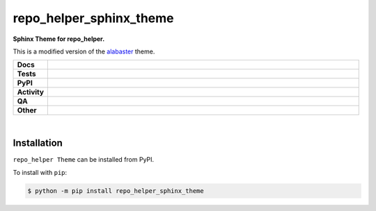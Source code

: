 #########################
repo_helper_sphinx_theme
#########################

.. start short_desc

**Sphinx Theme for repo_helper.**

.. end short_desc

This is a modified version of the `alabaster <https://github.com/bitprophet/alabaster/>`_ theme.

.. start shields

.. list-table::
	:stub-columns: 1
	:widths: 10 90

	* - Docs
	  - |docs| |docs_check|
	* - Tests
	  - |actions_linux| |actions_windows| |actions_macos|
	* - PyPI
	  - |pypi-version| |supported-versions| |supported-implementations| |wheel|
	* - Activity
	  - |commits-latest| |commits-since| |maintained| |pypi-downloads|
	* - QA
	  - |codefactor| |actions_flake8| |actions_mypy|
	* - Other
	  - |license| |language| |requires|

.. |docs| image:: https://img.shields.io/readthedocs/repo_helper_sphinx_theme/latest?logo=read-the-docs
	:target: https://repo_helper_sphinx_theme.readthedocs.io/en/latest
	:alt: Documentation Build Status

.. |docs_check| image:: https://github.com/repo-helper/repo_helper_sphinx_theme/workflows/Docs%20Check/badge.svg
	:target: https://github.com/repo-helper/repo_helper_sphinx_theme/actions?query=workflow%3A%22Docs+Check%22
	:alt: Docs Check Status

.. |actions_linux| image:: https://github.com/repo-helper/repo_helper_sphinx_theme/workflows/Linux/badge.svg
	:target: https://github.com/repo-helper/repo_helper_sphinx_theme/actions?query=workflow%3A%22Linux%22
	:alt: Linux Test Status

.. |actions_windows| image:: https://github.com/repo-helper/repo_helper_sphinx_theme/workflows/Windows/badge.svg
	:target: https://github.com/repo-helper/repo_helper_sphinx_theme/actions?query=workflow%3A%22Windows%22
	:alt: Windows Test Status

.. |actions_macos| image:: https://github.com/repo-helper/repo_helper_sphinx_theme/workflows/macOS/badge.svg
	:target: https://github.com/repo-helper/repo_helper_sphinx_theme/actions?query=workflow%3A%22macOS%22
	:alt: macOS Test Status

.. |actions_flake8| image:: https://github.com/repo-helper/repo_helper_sphinx_theme/workflows/Flake8/badge.svg
	:target: https://github.com/repo-helper/repo_helper_sphinx_theme/actions?query=workflow%3A%22Flake8%22
	:alt: Flake8 Status

.. |actions_mypy| image:: https://github.com/repo-helper/repo_helper_sphinx_theme/workflows/mypy/badge.svg
	:target: https://github.com/repo-helper/repo_helper_sphinx_theme/actions?query=workflow%3A%22mypy%22
	:alt: mypy status

.. |requires| image:: https://requires.io/github/repo-helper/repo_helper_sphinx_theme/requirements.svg?branch=master
	:target: https://requires.io/github/repo-helper/repo_helper_sphinx_theme/requirements/?branch=master
	:alt: Requirements Status

.. |codefactor| image:: https://img.shields.io/codefactor/grade/github/repo-helper/repo_helper_sphinx_theme?logo=codefactor
	:target: https://www.codefactor.io/repository/github/repo-helper/repo_helper_sphinx_theme
	:alt: CodeFactor Grade

.. |pypi-version| image:: https://img.shields.io/pypi/v/repo_helper_sphinx_theme
	:target: https://pypi.org/project/repo_helper_sphinx_theme/
	:alt: PyPI - Package Version

.. |supported-versions| image:: https://img.shields.io/pypi/pyversions/repo_helper_sphinx_theme?logo=python&logoColor=white
	:target: https://pypi.org/project/repo_helper_sphinx_theme/
	:alt: PyPI - Supported Python Versions

.. |supported-implementations| image:: https://img.shields.io/pypi/implementation/repo_helper_sphinx_theme
	:target: https://pypi.org/project/repo_helper_sphinx_theme/
	:alt: PyPI - Supported Implementations

.. |wheel| image:: https://img.shields.io/pypi/wheel/repo_helper_sphinx_theme
	:target: https://pypi.org/project/repo_helper_sphinx_theme/
	:alt: PyPI - Wheel

.. |license| image:: https://img.shields.io/github/license/repo-helper/repo_helper_sphinx_theme
	:target: https://github.com/repo-helper/repo_helper_sphinx_theme/blob/master/LICENSE
	:alt: License

.. |language| image:: https://img.shields.io/github/languages/top/repo-helper/repo_helper_sphinx_theme
	:alt: GitHub top language

.. |commits-since| image:: https://img.shields.io/github/commits-since/repo-helper/repo_helper_sphinx_theme/v0.0.2
	:target: https://github.com/repo-helper/repo_helper_sphinx_theme/pulse
	:alt: GitHub commits since tagged version

.. |commits-latest| image:: https://img.shields.io/github/last-commit/repo-helper/repo_helper_sphinx_theme
	:target: https://github.com/repo-helper/repo_helper_sphinx_theme/commit/master
	:alt: GitHub last commit

.. |maintained| image:: https://img.shields.io/maintenance/yes/2021
	:alt: Maintenance

.. |pypi-downloads| image:: https://img.shields.io/pypi/dm/repo_helper_sphinx_theme
	:target: https://pypi.org/project/repo_helper_sphinx_theme/
	:alt: PyPI - Downloads

.. end shields

|

Installation
--------------

.. start installation

``repo_helper Theme`` can be installed from PyPI.

To install with ``pip``:

.. code-block:: bash

	$ python -m pip install repo_helper_sphinx_theme

.. end installation
